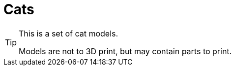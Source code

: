 = Cats

[TIP]
====
This is a set of cat models.

Models are not to 3D print, but may contain parts to print.
====

